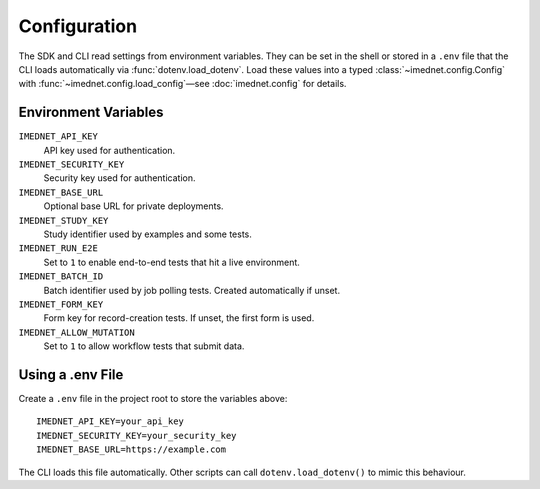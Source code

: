 Configuration
=============

The SDK and CLI read settings from environment variables. They can be set in the
shell or stored in a ``.env`` file that the CLI loads automatically via
:func:`dotenv.load_dotenv`. Load these values into a typed
:class:`~imednet.config.Config` with :func:`~imednet.config.load_config`—see
:doc:`imednet.config` for details.

Environment Variables
---------------------

``IMEDNET_API_KEY``
    API key used for authentication.

``IMEDNET_SECURITY_KEY``
    Security key used for authentication.

``IMEDNET_BASE_URL``
    Optional base URL for private deployments.

``IMEDNET_STUDY_KEY``
    Study identifier used by examples and some tests.

``IMEDNET_RUN_E2E``
    Set to ``1`` to enable end-to-end tests that hit a live environment.

``IMEDNET_BATCH_ID``
    Batch identifier used by job polling tests. Created automatically if unset.

``IMEDNET_FORM_KEY``
    Form key for record-creation tests. If unset, the first form is used.

``IMEDNET_ALLOW_MUTATION``
    Set to ``1`` to allow workflow tests that submit data.

Using a .env File
-----------------

Create a ``.env`` file in the project root to store the variables above::

    IMEDNET_API_KEY=your_api_key
    IMEDNET_SECURITY_KEY=your_security_key
    IMEDNET_BASE_URL=https://example.com

The CLI loads this file automatically. Other scripts can call
``dotenv.load_dotenv()`` to mimic this behaviour.
